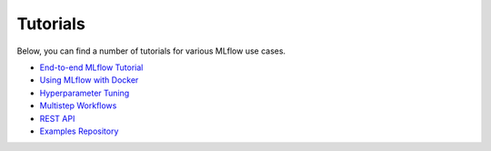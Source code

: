 .. _tutorials:

Tutorials
==========

Below, you can find a number of tutorials for various MLflow use cases.

* `End-to-end MLflow Tutorial <tutorial.rst>`_
* `Using MLflow with Docker <https://github.com/mlflow/mlflow/tree/master/examples/docker>`_
* `Hyperparameter Tuning <https://github.com/mlflow/mlflow/tree/master/examples/hyperparam>`_
* `Multistep Workflows <https://github.com/mlflow/mlflow/tree/master/examples/multistep_workflow>`_
* `REST API <https://github.com/mlflow/mlflow/tree/master/examples/rest_api>`_
* `Examples Repository <https://github.com/mlflow/mlflow/tree/master/examples>`_